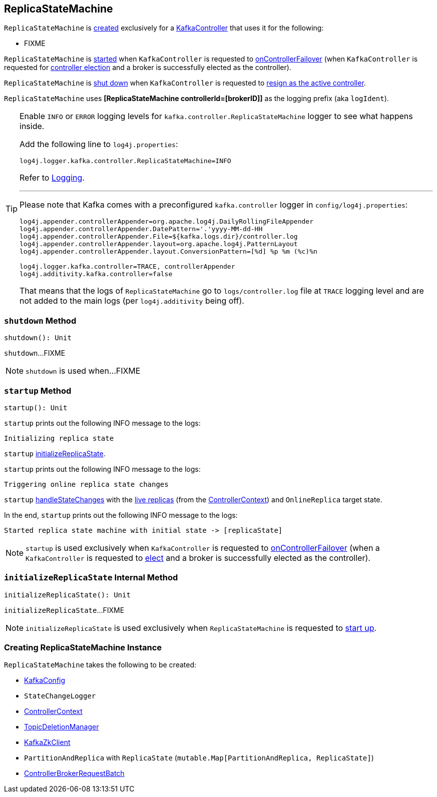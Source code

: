 == [[ReplicaStateMachine]] ReplicaStateMachine

`ReplicaStateMachine` is <<creating-instance, created>> exclusively for a <<kafka-controller-KafkaController.adoc#replicaStateMachine, KafkaController>> that uses it for the following:

* FIXME

`ReplicaStateMachine` is <<startup, started>> when `KafkaController` is requested to <<kafka-controller-KafkaController.adoc#onControllerFailover, onControllerFailover>> (when `KafkaController` is requested for <<elect, controller election>> and a broker is successfully elected as the controller).

`ReplicaStateMachine` is <<shutdown, shut down>> when `KafkaController` is requested to <<kafka-controller-KafkaController.adoc#onControllerResignation, resign as the active controller>>.

[[logIdent]]
`ReplicaStateMachine` uses *[ReplicaStateMachine controllerId=[brokerID]]* as the logging prefix (aka `logIdent`).

[[logging]]
[TIP]
====
Enable `INFO` or `ERROR` logging levels for `kafka.controller.ReplicaStateMachine` logger to see what happens inside.

Add the following line to `log4j.properties`:

```
log4j.logger.kafka.controller.ReplicaStateMachine=INFO
```

Refer to link:kafka-logging.adoc[Logging].

---

Please note that Kafka comes with a preconfigured `kafka.controller` logger in `config/log4j.properties`:

```
log4j.appender.controllerAppender=org.apache.log4j.DailyRollingFileAppender
log4j.appender.controllerAppender.DatePattern='.'yyyy-MM-dd-HH
log4j.appender.controllerAppender.File=${kafka.logs.dir}/controller.log
log4j.appender.controllerAppender.layout=org.apache.log4j.PatternLayout
log4j.appender.controllerAppender.layout.ConversionPattern=[%d] %p %m (%c)%n

log4j.logger.kafka.controller=TRACE, controllerAppender
log4j.additivity.kafka.controller=false
```

That means that the logs of `ReplicaStateMachine` go to `logs/controller.log` file at `TRACE` logging level and are not added to the main logs (per `log4j.additivity` being off).
====

=== [[shutdown]] `shutdown` Method

[source, scala]
----
shutdown(): Unit
----

`shutdown`...FIXME

NOTE: `shutdown` is used when...FIXME

=== [[startup]] `startup` Method

[source, scala]
----
startup(): Unit
----

`startup` prints out the following INFO message to the logs:

```
Initializing replica state
```

`startup` <<initializeReplicaState, initializeReplicaState>>.

`startup` prints out the following INFO message to the logs:

```
Triggering online replica state changes
```

`startup` <<handleStateChanges, handleStateChanges>> with the <<kafka-controller-ControllerContext.adoc#allLiveReplicas, live replicas>> (from the <<controllerContext, ControllerContext>>) and `OnlineReplica` target state.

In the end, `startup` prints out the following INFO message to the logs:

```
Started replica state machine with initial state -> [replicaState]
```

NOTE: `startup` is used exclusively when `KafkaController` is requested to <<kafka-controller-KafkaController.adoc#onControllerFailover, onControllerFailover>> (when a `KafkaController` is requested to <<kafka-controller-KafkaController.adoc#elect, elect>> and a broker is successfully elected as the controller).

=== [[initializeReplicaState]] `initializeReplicaState` Internal Method

[source, scala]
----
initializeReplicaState(): Unit
----

`initializeReplicaState`...FIXME

NOTE: `initializeReplicaState` is used exclusively when `ReplicaStateMachine` is requested to <<startup, start up>>.

=== [[creating-instance]] Creating ReplicaStateMachine Instance

`ReplicaStateMachine` takes the following to be created:

* [[config]] <<kafka-server-KafkaConfig.adoc#, KafkaConfig>>
* [[stateChangeLogger]] `StateChangeLogger`
* [[controllerContext]] <<kafka-controller-ControllerContext.adoc#, ControllerContext>>
* [[topicDeletionManager]] <<kafka-controller-TopicDeletionManager.adoc#, TopicDeletionManager>>
* [[zkClient]] <<kafka-zk-KafkaZkClient.adoc#, KafkaZkClient>>
* [[replicaState]] `PartitionAndReplica` with `ReplicaState` (`mutable.Map[PartitionAndReplica, ReplicaState]`)
* [[controllerBrokerRequestBatch]] <<kafka-controller-ControllerBrokerRequestBatch.adoc#, ControllerBrokerRequestBatch>>
